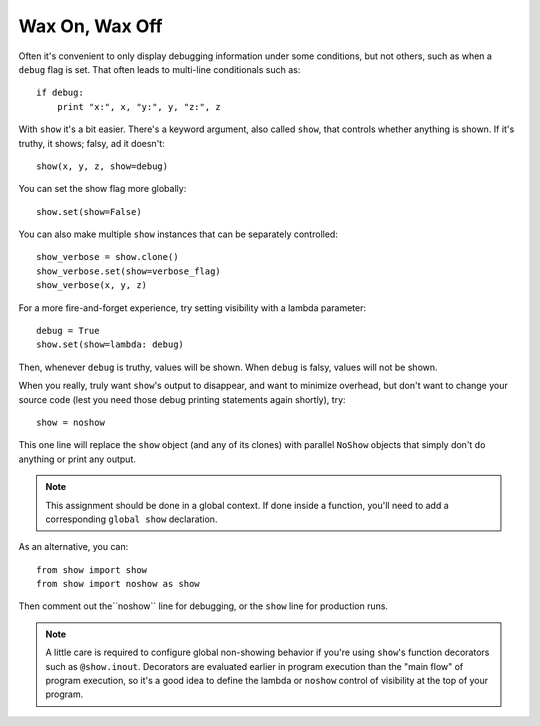 Wax On, Wax Off
===============

Often it's convenient to only display debugging information under some conditions,
but not others,
such as when a ``debug`` flag is set. That often leads to multi-line conditionals
such as::

    if debug:
        print "x:", x, "y:", y, "z:", z

With ``show`` it's a bit easier. There's a keyword argument, also called
``show``, that controls whether anything is shown. If it's truthy, it shows;
falsy, ad it doesn't::

    show(x, y, z, show=debug)

You can set the show flag more globally::

    show.set(show=False)

You can also make multiple ``show`` instances that can be separately controlled::

    show_verbose = show.clone()
    show_verbose.set(show=verbose_flag)
    show_verbose(x, y, z)

For a more fire-and-forget experience, try setting visibility with a lambda
parameter::

    debug = True
    show.set(show=lambda: debug)

Then, whenever ``debug`` is truthy, values will be shown. When ``debug`` is
falsy, values will not be shown.

When you really, truly want ``show``'s output to
disappear, and want to minimize
overhead, but don't want to
change your source code (lest you need those debug printing statements again
shortly), try::

    show = noshow

This one line will replace the ``show`` object (and any of its clones) with
parallel ``NoShow`` objects that simply don't do anything or print any output.

.. note:: This assignment should be done in a global context. If done inside a
    function, you'll need to add a corresponding ``global show`` declaration.

As an alternative, you can::

    from show import show
    from show import noshow as show

Then comment out the``noshow`` line for debugging, or the ``show`` line for production
runs.

.. note:: A little care is required to configure global non-showing behavior
    if you're using ``show``'s function decorators such as ``@show.inout``.
    Decorators are evaluated earlier in program execution than the "main flow"
    of program execution, so it's a good idea to define the lambda or ``noshow``
    control of visibility at the top of your program.

